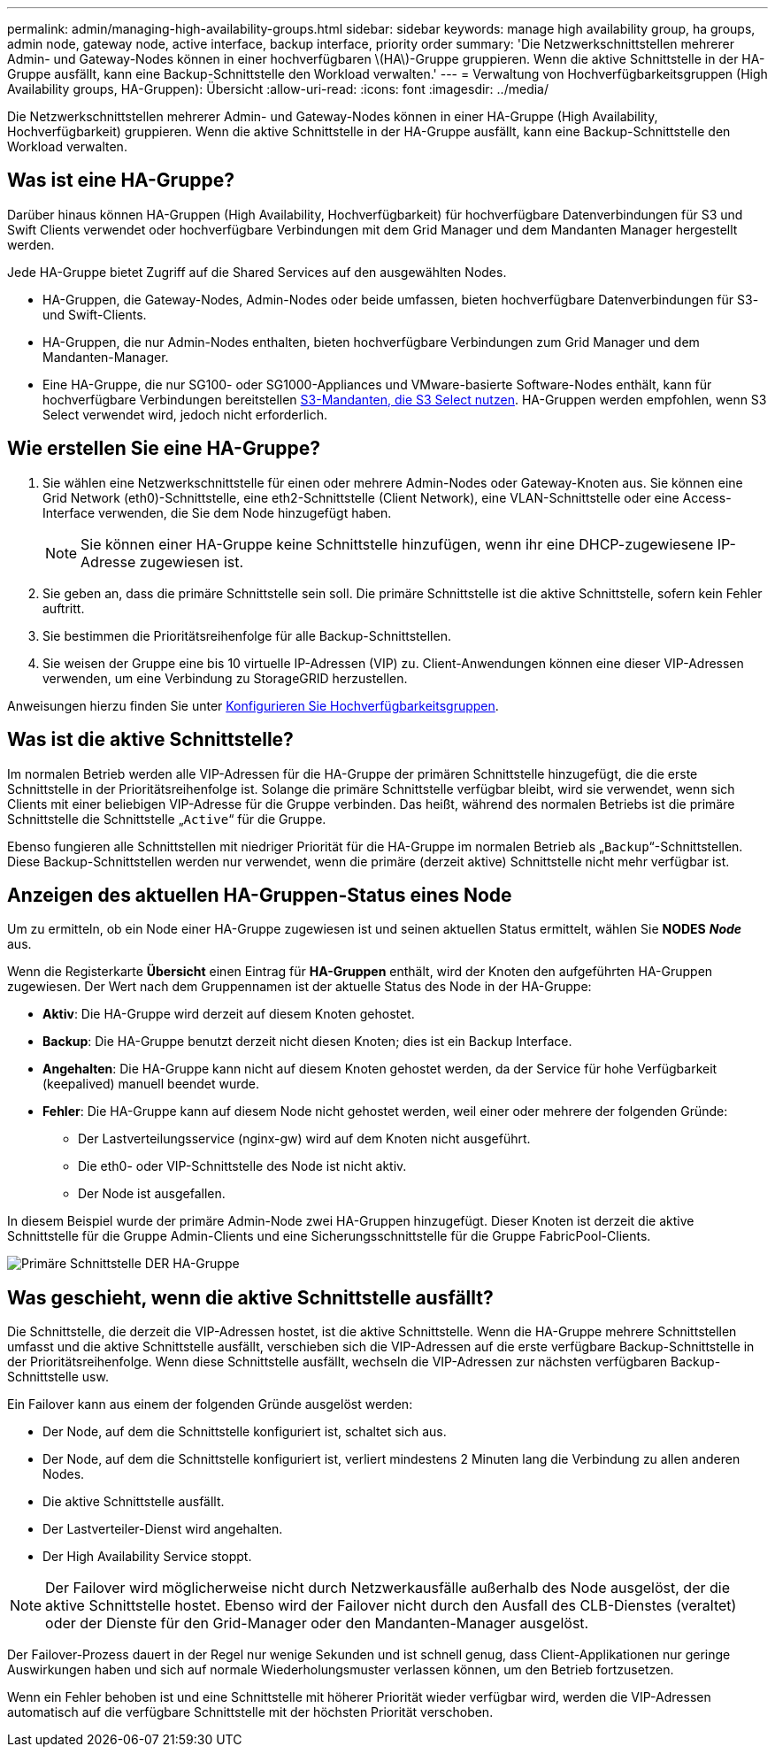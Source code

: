 ---
permalink: admin/managing-high-availability-groups.html 
sidebar: sidebar 
keywords: manage high availability group, ha groups, admin node, gateway node, active interface, backup interface, priority order 
summary: 'Die Netzwerkschnittstellen mehrerer Admin- und Gateway-Nodes können in einer hochverfügbaren \(HA\)-Gruppe gruppieren. Wenn die aktive Schnittstelle in der HA-Gruppe ausfällt, kann eine Backup-Schnittstelle den Workload verwalten.' 
---
= Verwaltung von Hochverfügbarkeitsgruppen (High Availability groups, HA-Gruppen): Übersicht
:allow-uri-read: 
:icons: font
:imagesdir: ../media/


[role="lead"]
Die Netzwerkschnittstellen mehrerer Admin- und Gateway-Nodes können in einer HA-Gruppe (High Availability, Hochverfügbarkeit) gruppieren. Wenn die aktive Schnittstelle in der HA-Gruppe ausfällt, kann eine Backup-Schnittstelle den Workload verwalten.



== Was ist eine HA-Gruppe?

Darüber hinaus können HA-Gruppen (High Availability, Hochverfügbarkeit) für hochverfügbare Datenverbindungen für S3 und Swift Clients verwendet oder hochverfügbare Verbindungen mit dem Grid Manager und dem Mandanten Manager hergestellt werden.

Jede HA-Gruppe bietet Zugriff auf die Shared Services auf den ausgewählten Nodes.

* HA-Gruppen, die Gateway-Nodes, Admin-Nodes oder beide umfassen, bieten hochverfügbare Datenverbindungen für S3- und Swift-Clients.
* HA-Gruppen, die nur Admin-Nodes enthalten, bieten hochverfügbare Verbindungen zum Grid Manager und dem Mandanten-Manager.
* Eine HA-Gruppe, die nur SG100- oder SG1000-Appliances und VMware-basierte Software-Nodes enthält, kann für hochverfügbare Verbindungen bereitstellen xref:../admin/manage-s3-select-for-tenant-accounts.adoc[S3-Mandanten, die S3 Select nutzen]. HA-Gruppen werden empfohlen, wenn S3 Select verwendet wird, jedoch nicht erforderlich.




== Wie erstellen Sie eine HA-Gruppe?

. Sie wählen eine Netzwerkschnittstelle für einen oder mehrere Admin-Nodes oder Gateway-Knoten aus. Sie können eine Grid Network (eth0)-Schnittstelle, eine eth2-Schnittstelle (Client Network), eine VLAN-Schnittstelle oder eine Access-Interface verwenden, die Sie dem Node hinzugefügt haben.
+

NOTE: Sie können einer HA-Gruppe keine Schnittstelle hinzufügen, wenn ihr eine DHCP-zugewiesene IP-Adresse zugewiesen ist.

. Sie geben an, dass die primäre Schnittstelle sein soll. Die primäre Schnittstelle ist die aktive Schnittstelle, sofern kein Fehler auftritt.
. Sie bestimmen die Prioritätsreihenfolge für alle Backup-Schnittstellen.
. Sie weisen der Gruppe eine bis 10 virtuelle IP-Adressen (VIP) zu. Client-Anwendungen können eine dieser VIP-Adressen verwenden, um eine Verbindung zu StorageGRID herzustellen.


Anweisungen hierzu finden Sie unter xref:configure-high-availability-group.adoc[Konfigurieren Sie Hochverfügbarkeitsgruppen].



== Was ist die aktive Schnittstelle?

Im normalen Betrieb werden alle VIP-Adressen für die HA-Gruppe der primären Schnittstelle hinzugefügt, die die erste Schnittstelle in der Prioritätsreihenfolge ist. Solange die primäre Schnittstelle verfügbar bleibt, wird sie verwendet, wenn sich Clients mit einer beliebigen VIP-Adresse für die Gruppe verbinden. Das heißt, während des normalen Betriebs ist die primäre Schnittstelle die Schnittstelle „`Active`“ für die Gruppe.

Ebenso fungieren alle Schnittstellen mit niedriger Priorität für die HA-Gruppe im normalen Betrieb als „`Backup`“-Schnittstellen. Diese Backup-Schnittstellen werden nur verwendet, wenn die primäre (derzeit aktive) Schnittstelle nicht mehr verfügbar ist.



== Anzeigen des aktuellen HA-Gruppen-Status eines Node

Um zu ermitteln, ob ein Node einer HA-Gruppe zugewiesen ist und seinen aktuellen Status ermittelt, wählen Sie *NODES* *_Node_* aus.

Wenn die Registerkarte *Übersicht* einen Eintrag für *HA-Gruppen* enthält, wird der Knoten den aufgeführten HA-Gruppen zugewiesen. Der Wert nach dem Gruppennamen ist der aktuelle Status des Node in der HA-Gruppe:

* *Aktiv*: Die HA-Gruppe wird derzeit auf diesem Knoten gehostet.
* *Backup*: Die HA-Gruppe benutzt derzeit nicht diesen Knoten; dies ist ein Backup Interface.
* *Angehalten*: Die HA-Gruppe kann nicht auf diesem Knoten gehostet werden, da der Service für hohe Verfügbarkeit (keepalived) manuell beendet wurde.
* *Fehler*: Die HA-Gruppe kann auf diesem Node nicht gehostet werden, weil einer oder mehrere der folgenden Gründe:
+
** Der Lastverteilungsservice (nginx-gw) wird auf dem Knoten nicht ausgeführt.
** Die eth0- oder VIP-Schnittstelle des Node ist nicht aktiv.
** Der Node ist ausgefallen.




In diesem Beispiel wurde der primäre Admin-Node zwei HA-Gruppen hinzugefügt. Dieser Knoten ist derzeit die aktive Schnittstelle für die Gruppe Admin-Clients und eine Sicherungsschnittstelle für die Gruppe FabricPool-Clients.

image::../media/ha_group_primary_interface.png[Primäre Schnittstelle DER HA-Gruppe]



== Was geschieht, wenn die aktive Schnittstelle ausfällt?

Die Schnittstelle, die derzeit die VIP-Adressen hostet, ist die aktive Schnittstelle. Wenn die HA-Gruppe mehrere Schnittstellen umfasst und die aktive Schnittstelle ausfällt, verschieben sich die VIP-Adressen auf die erste verfügbare Backup-Schnittstelle in der Prioritätsreihenfolge. Wenn diese Schnittstelle ausfällt, wechseln die VIP-Adressen zur nächsten verfügbaren Backup-Schnittstelle usw.

Ein Failover kann aus einem der folgenden Gründe ausgelöst werden:

* Der Node, auf dem die Schnittstelle konfiguriert ist, schaltet sich aus.
* Der Node, auf dem die Schnittstelle konfiguriert ist, verliert mindestens 2 Minuten lang die Verbindung zu allen anderen Nodes.
* Die aktive Schnittstelle ausfällt.
* Der Lastverteiler-Dienst wird angehalten.
* Der High Availability Service stoppt.



NOTE: Der Failover wird möglicherweise nicht durch Netzwerkausfälle außerhalb des Node ausgelöst, der die aktive Schnittstelle hostet. Ebenso wird der Failover nicht durch den Ausfall des CLB-Dienstes (veraltet) oder der Dienste für den Grid-Manager oder den Mandanten-Manager ausgelöst.

Der Failover-Prozess dauert in der Regel nur wenige Sekunden und ist schnell genug, dass Client-Applikationen nur geringe Auswirkungen haben und sich auf normale Wiederholungsmuster verlassen können, um den Betrieb fortzusetzen.

Wenn ein Fehler behoben ist und eine Schnittstelle mit höherer Priorität wieder verfügbar wird, werden die VIP-Adressen automatisch auf die verfügbare Schnittstelle mit der höchsten Priorität verschoben.
